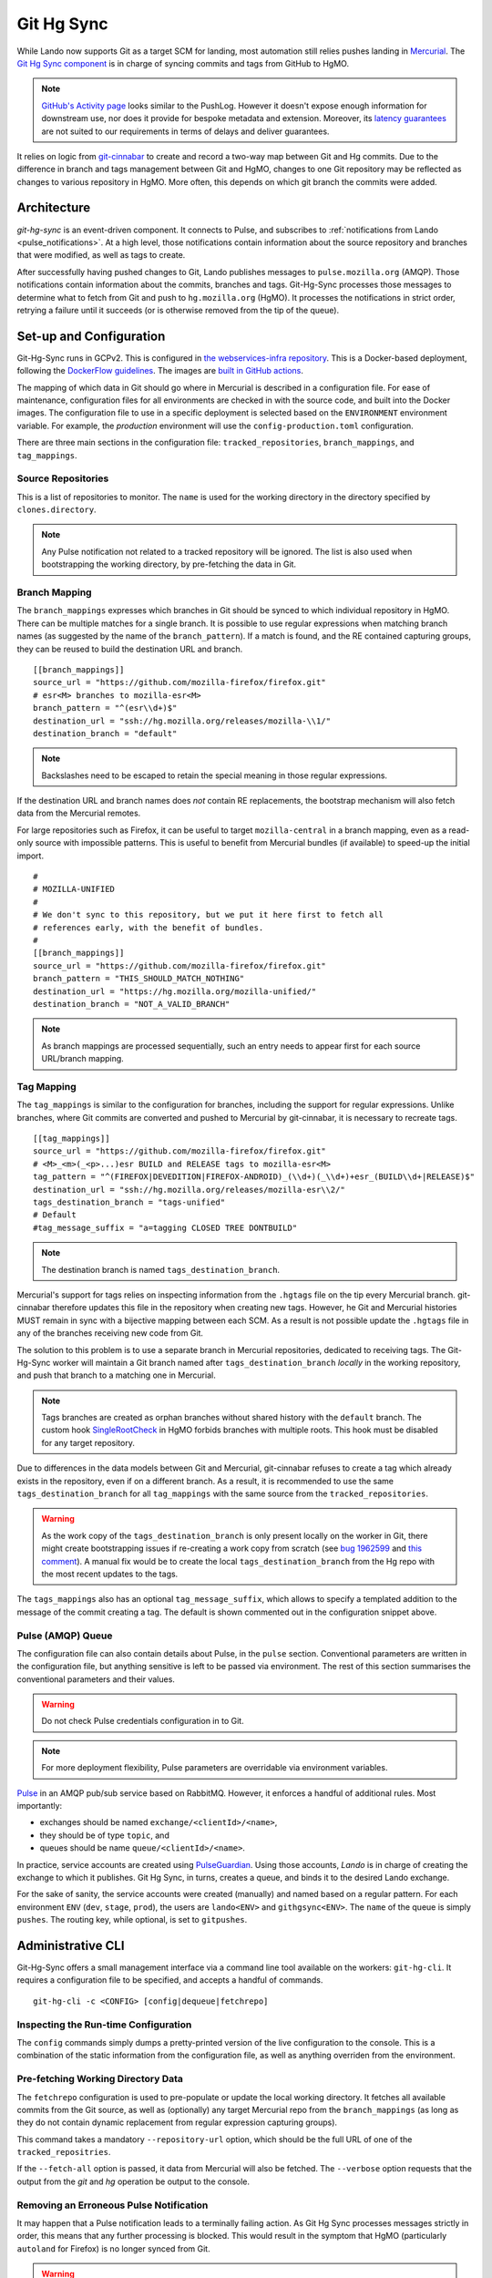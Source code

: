 ###########
Git Hg Sync
###########

While Lando now supports Git as a target SCM for landing, most automation
still relies pushes landing in `Mercurial <https://hg.mozilla.org/>`_. The `Git
Hg Sync component <https://github.com/mozilla-conduit/git-hg-sync/>`_ is in
charge of syncing commits and tags from GitHub to HgMO.


.. note:: `GitHub's Activity page <https://github.com/mozilla-firefox/firefox/activity>`_ looks similar to the PushLog. However it doesn't expose enough information for downstream use, nor does it provide for bespoke metadata and extension. Moreover, its `latency guarantees <https://docs.github.com/en/rest/activity/events?apiVersion=2022-11-28#list-repository-events>`_ are not suited to our requirements in terms of delays and deliver guarantees.

It relies on logic from `git-cinnabar <https://github.com/glandium/git-cinnabar>`_ to create and record a two-way map between Git and Hg commits. Due to the difference in branch and tags management between Git and HgMO, changes to one Git repository may be reflected as changes to various repository in HgMO. More often, this depends on which git branch the commits were added.

************
Architecture
************

`git-hg-sync` is an event-driven component. It connects to Pulse, and subscribes to :ref:`notifications from Lando <pulse_notifications>`. At a high level, those notifications contain information about the source repository and branches that were modified, as well as tags to create.

.. mermaid::

   architecture-beta
     service lando(internet)[Lando]

     service github(database)[GitHub]
     service pulse(server)[Pulse]

     service sync(server)[Git Hg Sync]

     service hgmo(database)[HgMO]

     lando:B --> T:github
     lando:R --> L:pulse

     sync:L --> R:pulse
     sync:B --> R:github
     sync:R --> L:hgmo


After successfully having pushed changes to Git, Lando publishes messages to ``pulse.mozilla.org`` (AMQP). Those notifications contain information about the commits, branches and tags. Git-Hg-Sync processes those messages to determine what to fetch from Git and push to ``hg.mozilla.org`` (HgMO). It processes the notifications in strict order, retrying a failure until it succeeds (or is otherwise removed from the tip of the queue).

************************
Set-up and Configuration
************************

Git-Hg-Sync runs in GCPv2. This is configured in `the webservices-infra repository <https://github.com/mozilla/webservices-infra/tree/main/git-hg-sync>`_. This is a Docker-based deployment, following the `DockerFlow guidelines <https://github.com/mozilla-services/Dockerflow>`_. The images are `built in GitHub actions <https://github.com/mozilla-conduit/git-hg-sync/blob/main/.github/workflows/deploy.yml>`_.

The mapping of which data in Git should go where in Mercurial is described in a configuration file. For ease of maintenance, configuration files for all environments are checked in with the source code, and built into the Docker images. The configuration file to use in a specific deployment is selected based on the ``ENVIRONMENT`` environment variable. For example, the `production` environment will use the ``config-production.toml`` configuration.

There are three main sections in the configuration file: ``tracked_repositories``, ``branch_mappings``, and ``tag_mappings``.



Source Repositories
^^^^^^^^^^^^^^^^^^^

This is a list of repositories to monitor. The ``name`` is used for the working directory in the directory specified by ``clones.directory``.

.. note:: Any Pulse notification not related to a tracked repository will be ignored. The list is also used when bootstrapping the working directory, by pre-fetching the data in Git.


Branch Mapping
^^^^^^^^^^^^^^

The ``branch_mappings`` expresses which branches in Git should be synced to which individual repository in HgMO. There can be multiple matches for a single branch. It is possible to use regular expressions when matching branch names (as suggested by the name of the ``branch_pattern``). If a match is found, and the RE contained capturing groups, they can be reused to build the destination URL and branch.

::

  [[branch_mappings]]
  source_url = "https://github.com/mozilla-firefox/firefox.git"
  # esr<M> branches to mozilla-esr<M>
  branch_pattern = "^(esr\\d+)$"
  destination_url = "ssh://hg.mozilla.org/releases/mozilla-\\1/"
  destination_branch = "default"

.. note:: Backslashes need to be escaped to retain the special meaning in those regular expressions.

If the destination URL and branch names does *not* contain RE replacements, the bootstrap mechanism will also fetch data from the Mercurial remotes.

For large repositories such as Firefox, it can be useful to target ``mozilla-central`` in a branch mapping, even as a read-only source with impossible patterns. This is useful to benefit from Mercurial bundles (if available) to speed-up the initial import.

::

  #
  # MOZILLA-UNIFIED
  #
  # We don't sync to this repository, but we put it here first to fetch all
  # references early, with the benefit of bundles.
  #
  [[branch_mappings]]
  source_url = "https://github.com/mozilla-firefox/firefox.git"
  branch_pattern = "THIS_SHOULD_MATCH_NOTHING"
  destination_url = "https://hg.mozilla.org/mozilla-unified/"
  destination_branch = "NOT_A_VALID_BRANCH"

.. note:: As branch mappings are processed sequentially, such an entry needs to appear first for each source URL/branch mapping.


Tag Mapping
^^^^^^^^^^^

The ``tag_mappings`` is similar to the configuration for branches, including the support for regular expressions. Unlike branches, where Git commits are converted and pushed to Mercurial by git-cinnabar, it is necessary to recreate tags.

::

  [[tag_mappings]]
  source_url = "https://github.com/mozilla-firefox/firefox.git"
  # <M>_<m>(_<p>...)esr BUILD and RELEASE tags to mozilla-esr<M>
  tag_pattern = "^(FIREFOX|DEVEDITION|FIREFOX-ANDROID)_(\\d+)(_\\d+)+esr_(BUILD\\d+|RELEASE)$"
  destination_url = "ssh://hg.mozilla.org/releases/mozilla-esr\\2/"
  tags_destination_branch = "tags-unified"
  # Default
  #tag_message_suffix = "a=tagging CLOSED TREE DONTBUILD"

.. note:: The destination branch is named ``tags_destination_branch``.

Mercurial's support for tags relies on inspecting information from the ``.hgtags`` file on the tip every Mercurial branch. git-cinnabar therefore updates this file in the repository when creating new tags. However, he Git and Mercurial histories MUST remain in sync with a bijective mapping between each SCM. As a result is not possible update the ``.hgtags`` file in any of the branches receiving new code from Git.

The solution to this problem is to use a separate branch in Mercurial repositories, dedicated to receiving tags. The Git-Hg-Sync worker will maintain a Git branch named after ``tags_destination_branch`` *locally* in the working repository, and push that branch to a matching one in Mercurial.

.. note:: Tags branches are created as orphan branches without shared history with the ``default`` branch. The custom hook `SingleRootCheck <https://hg-edge.mozilla.org/hgcustom/version-control-tools/file/tip/hghooks/mozhghooks/check/single_root.py#l28>`_ in HgMO forbids branches with multiple roots. This hook must be disabled for any target repository.

Due to differences in the data models between Git and Mercurial, git-cinnabar refuses to create a tag which already exists in the repository, even if on a different branch. As a result, it is recommended to use the same ``tags_destination_branch`` for all ``tag_mappings`` with the same source from the ``tracked_repositories``.

.. warning:: As the work copy of the ``tags_destination_branch`` is only present locally on the worker in Git, there might create bootstrapping issues if re-creating a work copy from scratch (see `bug 1962599 <https://bugzilla.mozilla.org/show_bug.cgi?id=1962599>`_ and `this comment <https://bugzilla.mozilla.org/show_bug.cgi?id=1973879#c4>`_). A manual fix would be to create the local ``tags_destination_branch`` from the Hg repo with the most recent updates to the tags.

The ``tags_mappings`` also has an optional ``tag_message_suffix``, which allows to specify a templated addition to the message of the commit creating a tag. The default is shown commented out in the configuration snippet above.


Pulse (AMQP) Queue
^^^^^^^^^^^^^^^^^^

The configuration file can also contain details about Pulse, in the ``pulse`` section. Conventional parameters are written in the configuration file, but anything sensitive is left to be passed via environment. The rest of this section summarises the conventional parameters and their values.

.. warning:: Do not check Pulse credentials configuration in to Git.

.. note:: For more deployment flexibility, Pulse parameters are overridable via environment variables.

`Pulse <https://wiki.mozilla.org/Auto-tools/Projects/Pulse>`_ in an AMQP pub/sub service based on RabbitMQ. However, it enforces a handful of additional rules. Most importantly:

* exchanges should be named ``exchange/<clientId>/<name>``,
* they should be of type ``topic``, and
* queues should be name ``queue/<clientId>/<name>``.


In practice, service accounts are created using `PulseGuardian <https://pulseguardian.mozilla.org/>`_. Using those accounts, *Lando* is in charge of creating the exchange to which it publishes. Git Hg Sync, in turns, creates a queue, and binds it to the desired Lando exchange.

For the sake of sanity, the service accounts were created (manually) and named based on a regular pattern. For each environment ``ENV`` (``dev``, ``stage``, ``prod``), the users are ``lando<ENV>`` and ``githgsync<ENV>``. The ``name`` of the queue is simply ``pushes``. The routing key, while optional, is set to ``gitpushes``.

******************
Administrative CLI
******************

Git-Hg-Sync offers a small management interface via a command line tool available on the workers: ``git-hg-cli``. It requires a configuration file to be specified, and accepts a handful of commands.

::

   git-hg-cli -c <CONFIG> [config|dequeue|fetchrepo]

Inspecting the Run-time Configuration
^^^^^^^^^^^^^^^^^^^^^^^^^^^^^^^^^^^^^

The ``config`` commands simply dumps a pretty-printed version of the live configuration to the console. This is a combination of the static information from the configuration file, as well as anything overriden from the environment.

Pre-fetching Working Directory Data
^^^^^^^^^^^^^^^^^^^^^^^^^^^^^^^^^^^

The ``fetchrepo`` configuration is used to pre-populate or update the local working directory. It fetches all available commits from the Git source, as well as (optionally) any target Mercurial repo from the ``branch_mappings`` (as long as they do not contain dynamic replacement from regular expression capturing groups).

This command takes a mandatory ``--repository-url`` option, which should be the full URL of one of the ``tracked_repositries``.

If the ``--fetch-all`` option is passed, it data from Mercurial will also be fetched. The ``--verbose`` option requests that the output from the `git` and `hg` operation be output to the console.


Removing an Erroneous Pulse Notification
^^^^^^^^^^^^^^^^^^^^^^^^^^^^^^^^^^^^^^^^

It may happen that a Pulse notification leads to a terminally failing action. As Git Hg Sync processes messages strictly in order, this means that any further processing is blocked. This would result in the symptom that HgMO (particularly ``autoland`` for Firefox) is no longer synced from Git.

.. warning:: Skipping a message may have unwanted consequences and require ad hoc fixes to be made to recover.

The ``dequeue`` command can be used to remove the tip message from the queue. For safety, it requires explicit passing of the ``--repository-url`` and ``--push-id`` options. The values of those options is compared to what is present in the first notification in the queue. Only iff those details matches will the message be removed.
